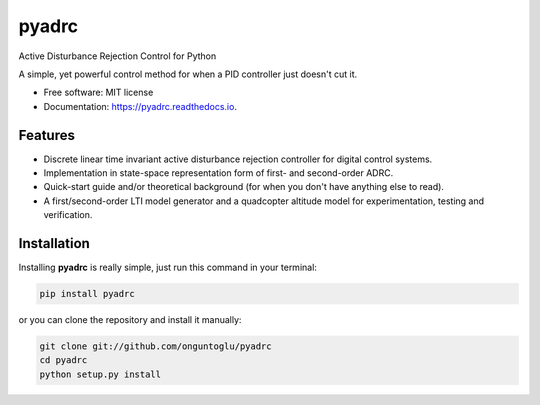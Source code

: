 ======
pyadrc
======


.. image:: https://img.shields.io/pypi/v/pyadrc.svg
        :target: https://pypi.python.org/pypi/pyadrc

.. image:: https://www.travis-ci.com/onguntoglu/pyadrc.svg?branch=master
    :target: https://www.travis-ci.com/onguntoglu/pyadrc

.. image:: https://readthedocs.org/projects/pyadrc/badge/?version=latest
        :target: https://pyadrc.readthedocs.io/en/latest/?badge=latest
        :alt: Documentation Status

.. image:: https://img.shields.io/github/license/onguntoglu/pyadrc.svg
        :target: https://github.com/onguntoglu/pyadrc/blob/master/LICENSE
        :alt: Licence


.. image:: https://codecov.io/gh/onguntoglu/pyadrc/branch/master/graph/badge.svg?token=V8WT0V43QD
      :target: https://codecov.io/gh/onguntoglu/pyadrc
    


Active Disturbance Rejection Control for Python


A simple, yet powerful control method for when a PID controller just doesn't cut it.


* Free software: MIT license
* Documentation: https://pyadrc.readthedocs.io.


Features
--------

* Discrete linear time invariant active disturbance rejection controller for digital control systems.
* Implementation in state-space representation form of first- and second-order ADRC.
* Quick-start guide and/or theoretical background (for when you don't have anything else to read).
* A first/second-order LTI model generator and a quadcopter altitude model for experimentation, testing and verification.


Installation
------------

Installing **pyadrc** is really simple, just run this command in your terminal:

.. code-block:: console

        pip install pyadrc

or you can clone the repository and install it manually:

.. code-block:: console

        git clone git://github.com/onguntoglu/pyadrc
        cd pyadrc
        python setup.py install